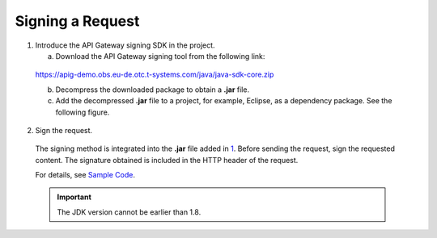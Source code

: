 Signing a Request
=================

1. Introduce the API Gateway signing SDK in the project.

   a. Download the API Gateway signing tool from the following link:

..

   https://apig-demo.obs.eu-de.otc.t-systems.com/java/java-sdk-core.zip

   b. Decompress the downloaded package to obtain a **.jar** file.

   c. Add the decompressed **.jar** file to a project, for example, Eclipse, as a dependency package. See the following figure.

   .. figure:: /_static/images/sdkdemo_properties.png

2. Sign the request.

..

   The signing method is integrated into the **.jar** file added in
   `1 <https://docs.otc.t-systems.com/en-us/api/apiug/apig-en-api-180328006.html#apig-en-api-180328006__li17137133433914>`__. Before sending the request, sign
   the requested content. The signature obtained is included in the HTTP header of the request.

   For details, see `Sample Code <https://docs.otc.t-systems.com/en-us/api/apiug/apig-en-api-180328008.html>`__.

   .. important::

      The JDK version cannot be earlier than 1.8.
